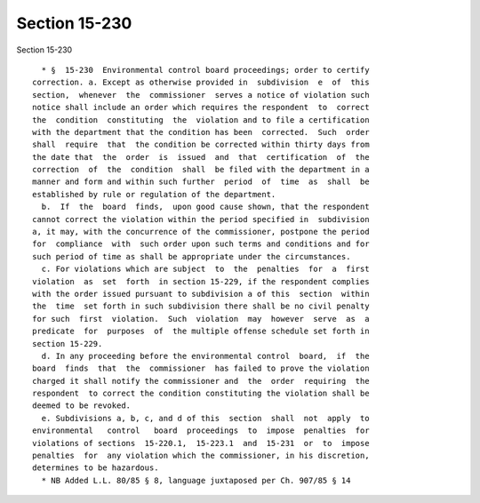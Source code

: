 Section 15-230
==============

Section 15-230 ::    
        
     
        * §  15-230  Environmental control board proceedings; order to certify
      correction. a. Except as otherwise provided in  subdivision  e  of  this
      section,  whenever  the  commissioner  serves a notice of violation such
      notice shall include an order which requires the respondent  to  correct
      the  condition  constituting  the  violation and to file a certification
      with the department that the condition has been  corrected.  Such  order
      shall  require  that  the condition be corrected within thirty days from
      the date that  the  order  is  issued  and  that  certification  of  the
      correction  of  the  condition  shall  be filed with the department in a
      manner and form and within such further  period  of  time  as  shall  be
      established by rule or regulation of the department.
        b.  If  the  board  finds,  upon good cause shown, that the respondent
      cannot correct the violation within the period specified in  subdivision
      a, it may, with the concurrence of the commissioner, postpone the period
      for  compliance  with  such order upon such terms and conditions and for
      such period of time as shall be appropriate under the circumstances.
        c. For violations which are subject  to  the  penalties  for  a  first
      violation  as  set  forth  in section 15-229, if the respondent complies
      with the order issued pursuant to subdivision a of this  section  within
      the  time  set forth in such subdivision there shall be no civil penalty
      for such  first  violation.  Such  violation  may  however  serve  as  a
      predicate  for  purposes  of  the multiple offense schedule set forth in
      section 15-229.
        d. In any proceeding before the environmental control  board,  if  the
      board  finds  that  the  commissioner  has failed to prove the violation
      charged it shall notify the commissioner and  the  order  requiring  the
      respondent  to correct the condition constituting the violation shall be
      deemed to be revoked.
        e. Subdivisions a, b, c, and d of this  section  shall  not  apply  to
      environmental   control   board  proceedings  to  impose  penalties  for
      violations of sections  15-220.1,  15-223.1  and  15-231  or  to  impose
      penalties  for  any violation which the commissioner, in his discretion,
      determines to be hazardous.
        * NB Added L.L. 80/85 § 8, language juxtaposed per Ch. 907/85 § 14
    
    
    
    
    
    
    
